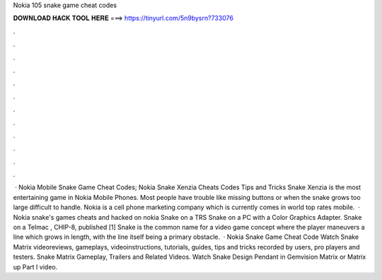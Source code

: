 Nokia 105 snake game cheat codes

𝐃𝐎𝐖𝐍𝐋𝐎𝐀𝐃 𝐇𝐀𝐂𝐊 𝐓𝐎𝐎𝐋 𝐇𝐄𝐑𝐄 ===> https://tinyurl.com/5n9bysrn?733076

.

.

.

.

.

.

.

.

.

.

.

.

 · Nokia Mobile Snake Game Cheat Codes; Nokia Snake Xenzia Cheats Codes Tips and Tricks Snake Xenzia is the most entertaining game in Nokia Mobile Phones. Most people have trouble like missing buttons or when the snake grows too large difficult to handle. Nokia is a cell phone marketing company which is currently comes in world top rates mobile.  · Nokia snake's games cheats and hacked on nokia Snake on a TRS Snake on a PC with a Color Graphics Adapter. Snake on a Telmac , CHIP-8, published [1] Snake is the common name for a video game concept where the player maneuvers a line which grows in length, with the line itself being a primary obstacle.  · Nokia Snake Game Cheat Code Watch Snake Matrix videoreviews, gameplays, videoinstructions, tutorials, guides, tips and tricks recorded by users, pro players and testers. Snake Matrix Gameplay, Trailers and Related Videos. Watch Snake Design Pendant in Gemvision Matrix or Matrix up Part I video.